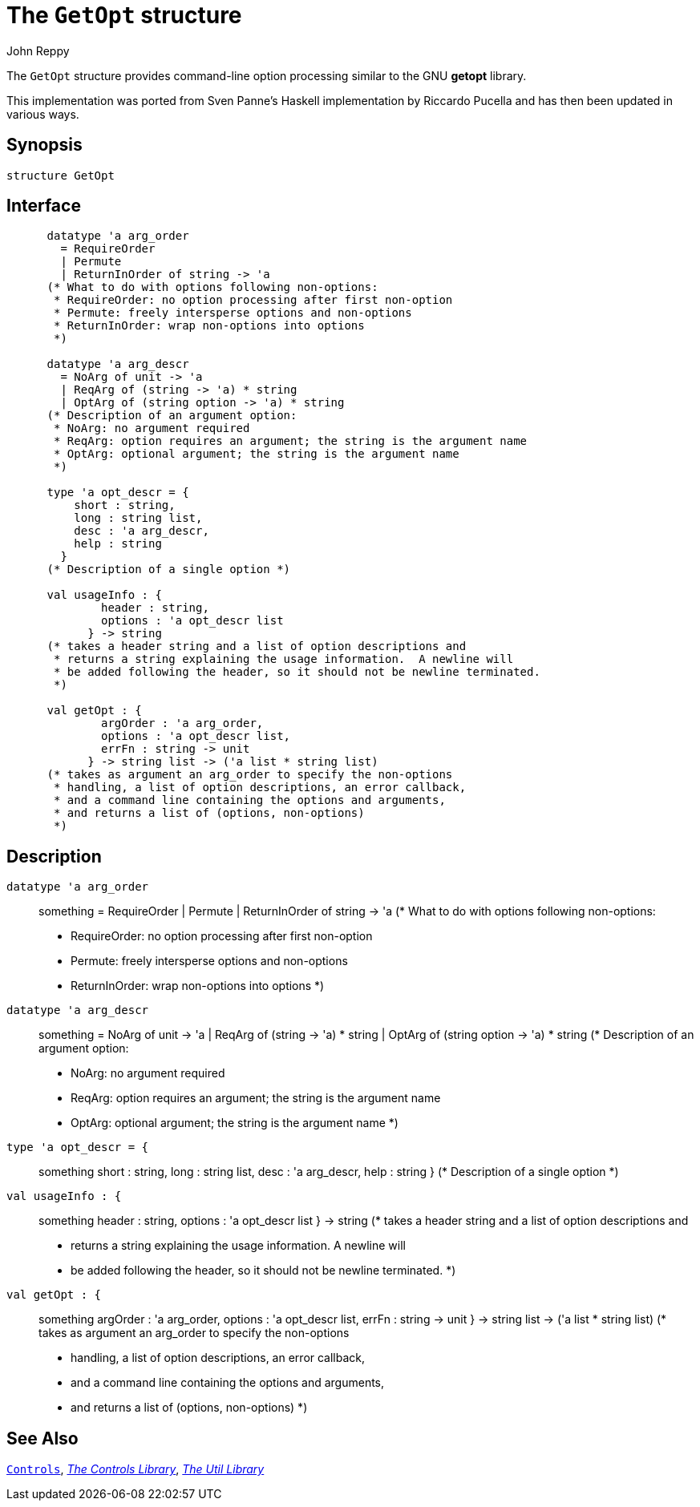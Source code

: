 = The `GetOpt` structure
:Author: John Reppy
:Date: {release-date}
:stem: latexmath
:source-highlighter: pygments
:VERSION: {smlnj-version}

The `GetOpt` structure provides command-line option processing similar
to the GNU *getopt* library.

This implementation was ported from Sven Panne's Haskell implementation
by Riccardo Pucella and has then been updated in various ways.

== Synopsis

[source,sml]
------------
structure GetOpt
------------

== Interface

[source,sml]
------------
      datatype 'a arg_order
        = RequireOrder
        | Permute
        | ReturnInOrder of string -> 'a
      (* What to do with options following non-options:
       * RequireOrder: no option processing after first non-option
       * Permute: freely intersperse options and non-options
       * ReturnInOrder: wrap non-options into options
       *)

      datatype 'a arg_descr
        = NoArg of unit -> 'a
        | ReqArg of (string -> 'a) * string
        | OptArg of (string option -> 'a) * string
      (* Description of an argument option:
       * NoArg: no argument required
       * ReqArg: option requires an argument; the string is the argument name
       * OptArg: optional argument; the string is the argument name
       *)

      type 'a opt_descr = {
          short : string,
          long : string list,
          desc : 'a arg_descr,
          help : string
        }
      (* Description of a single option *)

      val usageInfo : {
	      header : string,
	      options : 'a opt_descr list
	    } -> string
      (* takes a header string and a list of option descriptions and
       * returns a string explaining the usage information.  A newline will
       * be added following the header, so it should not be newline terminated.
       *)

      val getOpt : {
	      argOrder : 'a arg_order,
	      options : 'a opt_descr list,
	      errFn : string -> unit
	    } -> string list -> ('a list * string list)
      (* takes as argument an arg_order to specify the non-options
       * handling, a list of option descriptions, an error callback,
       * and a command line containing the options and arguments,
       * and returns a list of (options, non-options)
       *)
------------

== Description

`[.kw]#datatype# 'a arg_order`::
  something
        = RequireOrder
        | Permute
        | ReturnInOrder of string \-> 'a
      (* What to do with options following non-options:
       * RequireOrder: no option processing after first non-option
       * Permute: freely intersperse options and non-options
       * ReturnInOrder: wrap non-options into options
       *)

`[.kw]#datatype# 'a arg_descr`::
  something
        = NoArg of unit \-> 'a
        | ReqArg of (string \-> 'a) * string
        | OptArg of (string option \-> 'a) * string
      (* Description of an argument option:
       * NoArg: no argument required
       * ReqArg: option requires an argument; the string is the argument name
       * OptArg: optional argument; the string is the argument name
       *)

`[.kw]#type# 'a opt_descr = {`::
  something
          short : string,
          long : string list,
          desc : 'a arg_descr,
          help : string
        }
      (* Description of a single option *)

`[.kw]#val# usageInfo : {`::
  something
	      header : string,
	      options : 'a opt_descr list
	    } \-> string
      (* takes a header string and a list of option descriptions and
       * returns a string explaining the usage information.  A newline will
       * be added following the header, so it should not be newline terminated.
       *)

`[.kw]#val# getOpt : {`::
  something
	      argOrder : 'a arg_order,
	      options : 'a opt_descr list,
	      errFn : string \-> unit
	    } \-> string list \-> ('a list * string list)
      (* takes as argument an arg_order to specify the non-options
       * handling, a list of option descriptions, an error callback,
       * and a command line containing the options and arguments,
       * and returns a list of (options, non-options)
       *)

== See Also

xref:../Controls/str-ControlUtil.adoc[`Controls`],
xref:../Controls/controls-lib.adoc[__The Controls Library__],
xref:smlnj-lib.adoc[__The Util Library__]
